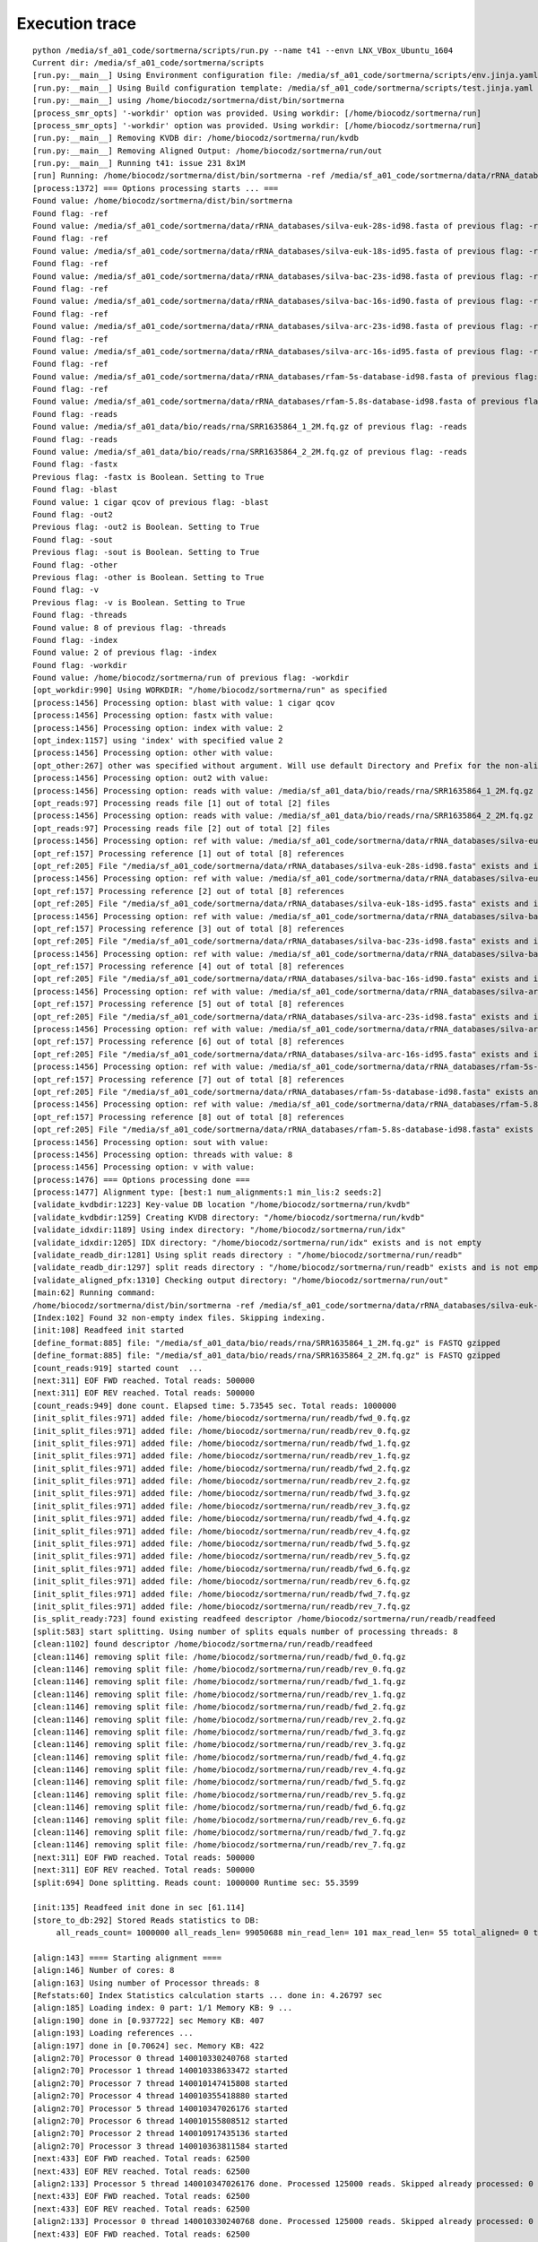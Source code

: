 Execution trace
===============

::

   python /media/sf_a01_code/sortmerna/scripts/run.py --name t41 --envn LNX_VBox_Ubuntu_1604
   Current dir: /media/sf_a01_code/sortmerna/scripts
   [run.py:__main__] Using Environment configuration file: /media/sf_a01_code/sortmerna/scripts/env.jinja.yaml
   [run.py:__main__] Using Build configuration template: /media/sf_a01_code/sortmerna/scripts/test.jinja.yaml
   [run.py:__main__] using /home/biocodz/sortmerna/dist/bin/sortmerna
   [process_smr_opts] '-workdir' option was provided. Using workdir: [/home/biocodz/sortmerna/run]
   [process_smr_opts] '-workdir' option was provided. Using workdir: [/home/biocodz/sortmerna/run]
   [run.py:__main__] Removing KVDB dir: /home/biocodz/sortmerna/run/kvdb
   [run.py:__main__] Removing Aligned Output: /home/biocodz/sortmerna/run/out
   [run.py:__main__] Running t41: issue 231 8x1M
   [run] Running: /home/biocodz/sortmerna/dist/bin/sortmerna -ref /media/sf_a01_code/sortmerna/data/rRNA_databases/silva-euk-28s-id98.fasta -ref /media/sf_a01_code/sortmerna/data/rRNA_databases/silva-euk-18s-id95.fasta -ref /media/sf_a01_code/sortmerna/data/rRNA_databases/silva-bac-23s-id98.fasta -ref /media/sf_a01_code/sortmerna/data/rRNA_databases/silva-bac-16s-id90.fasta -ref /media/sf_a01_code/sortmerna/data/rRNA_databases/silva-arc-23s-id98.fasta -ref /media/sf_a01_code/sortmerna/data/rRNA_databases/silva-arc-16s-id95.fasta -ref /media/sf_a01_code/sortmerna/data/rRNA_databases/rfam-5s-database-id98.fasta -ref /media/sf_a01_code/sortmerna/data/rRNA_databases/rfam-5.8s-database-id98.fasta -reads /media/sf_a01_data/bio/reads/rna/SRR1635864_1_2M.fq.gz -reads /media/sf_a01_data/bio/reads/rna/SRR1635864_2_2M.fq.gz -fastx -blast 1 cigar qcov -out2 -sout -other -v -threads 8 -index 2 -workdir /home/biocodz/sortmerna/run in /media/sf_a01_code/sortmerna
   [process:1372] === Options processing starts ... ===
   Found value: /home/biocodz/sortmerna/dist/bin/sortmerna
   Found flag: -ref
   Found value: /media/sf_a01_code/sortmerna/data/rRNA_databases/silva-euk-28s-id98.fasta of previous flag: -ref
   Found flag: -ref
   Found value: /media/sf_a01_code/sortmerna/data/rRNA_databases/silva-euk-18s-id95.fasta of previous flag: -ref
   Found flag: -ref
   Found value: /media/sf_a01_code/sortmerna/data/rRNA_databases/silva-bac-23s-id98.fasta of previous flag: -ref
   Found flag: -ref
   Found value: /media/sf_a01_code/sortmerna/data/rRNA_databases/silva-bac-16s-id90.fasta of previous flag: -ref
   Found flag: -ref
   Found value: /media/sf_a01_code/sortmerna/data/rRNA_databases/silva-arc-23s-id98.fasta of previous flag: -ref
   Found flag: -ref
   Found value: /media/sf_a01_code/sortmerna/data/rRNA_databases/silva-arc-16s-id95.fasta of previous flag: -ref
   Found flag: -ref
   Found value: /media/sf_a01_code/sortmerna/data/rRNA_databases/rfam-5s-database-id98.fasta of previous flag: -ref
   Found flag: -ref
   Found value: /media/sf_a01_code/sortmerna/data/rRNA_databases/rfam-5.8s-database-id98.fasta of previous flag: -ref
   Found flag: -reads
   Found value: /media/sf_a01_data/bio/reads/rna/SRR1635864_1_2M.fq.gz of previous flag: -reads
   Found flag: -reads
   Found value: /media/sf_a01_data/bio/reads/rna/SRR1635864_2_2M.fq.gz of previous flag: -reads
   Found flag: -fastx
   Previous flag: -fastx is Boolean. Setting to True
   Found flag: -blast
   Found value: 1 cigar qcov of previous flag: -blast
   Found flag: -out2
   Previous flag: -out2 is Boolean. Setting to True
   Found flag: -sout
   Previous flag: -sout is Boolean. Setting to True
   Found flag: -other
   Previous flag: -other is Boolean. Setting to True
   Found flag: -v
   Previous flag: -v is Boolean. Setting to True
   Found flag: -threads
   Found value: 8 of previous flag: -threads
   Found flag: -index
   Found value: 2 of previous flag: -index
   Found flag: -workdir
   Found value: /home/biocodz/sortmerna/run of previous flag: -workdir
   [opt_workdir:990] Using WORKDIR: "/home/biocodz/sortmerna/run" as specified
   [process:1456] Processing option: blast with value: 1 cigar qcov
   [process:1456] Processing option: fastx with value:
   [process:1456] Processing option: index with value: 2
   [opt_index:1157] using 'index' with specified value 2
   [process:1456] Processing option: other with value:
   [opt_other:267] other was specified without argument. Will use default Directory and Prefix for the non-aligned output.
   [process:1456] Processing option: out2 with value:
   [process:1456] Processing option: reads with value: /media/sf_a01_data/bio/reads/rna/SRR1635864_1_2M.fq.gz
   [opt_reads:97] Processing reads file [1] out of total [2] files
   [process:1456] Processing option: reads with value: /media/sf_a01_data/bio/reads/rna/SRR1635864_2_2M.fq.gz
   [opt_reads:97] Processing reads file [2] out of total [2] files
   [process:1456] Processing option: ref with value: /media/sf_a01_code/sortmerna/data/rRNA_databases/silva-euk-28s-id98.fasta
   [opt_ref:157] Processing reference [1] out of total [8] references
   [opt_ref:205] File "/media/sf_a01_code/sortmerna/data/rRNA_databases/silva-euk-28s-id98.fasta" exists and is readable
   [process:1456] Processing option: ref with value: /media/sf_a01_code/sortmerna/data/rRNA_databases/silva-euk-18s-id95.fasta
   [opt_ref:157] Processing reference [2] out of total [8] references
   [opt_ref:205] File "/media/sf_a01_code/sortmerna/data/rRNA_databases/silva-euk-18s-id95.fasta" exists and is readable
   [process:1456] Processing option: ref with value: /media/sf_a01_code/sortmerna/data/rRNA_databases/silva-bac-23s-id98.fasta
   [opt_ref:157] Processing reference [3] out of total [8] references
   [opt_ref:205] File "/media/sf_a01_code/sortmerna/data/rRNA_databases/silva-bac-23s-id98.fasta" exists and is readable
   [process:1456] Processing option: ref with value: /media/sf_a01_code/sortmerna/data/rRNA_databases/silva-bac-16s-id90.fasta
   [opt_ref:157] Processing reference [4] out of total [8] references
   [opt_ref:205] File "/media/sf_a01_code/sortmerna/data/rRNA_databases/silva-bac-16s-id90.fasta" exists and is readable
   [process:1456] Processing option: ref with value: /media/sf_a01_code/sortmerna/data/rRNA_databases/silva-arc-23s-id98.fasta
   [opt_ref:157] Processing reference [5] out of total [8] references
   [opt_ref:205] File "/media/sf_a01_code/sortmerna/data/rRNA_databases/silva-arc-23s-id98.fasta" exists and is readable
   [process:1456] Processing option: ref with value: /media/sf_a01_code/sortmerna/data/rRNA_databases/silva-arc-16s-id95.fasta
   [opt_ref:157] Processing reference [6] out of total [8] references
   [opt_ref:205] File "/media/sf_a01_code/sortmerna/data/rRNA_databases/silva-arc-16s-id95.fasta" exists and is readable
   [process:1456] Processing option: ref with value: /media/sf_a01_code/sortmerna/data/rRNA_databases/rfam-5s-database-id98.fasta
   [opt_ref:157] Processing reference [7] out of total [8] references
   [opt_ref:205] File "/media/sf_a01_code/sortmerna/data/rRNA_databases/rfam-5s-database-id98.fasta" exists and is readable
   [process:1456] Processing option: ref with value: /media/sf_a01_code/sortmerna/data/rRNA_databases/rfam-5.8s-database-id98.fasta
   [opt_ref:157] Processing reference [8] out of total [8] references
   [opt_ref:205] File "/media/sf_a01_code/sortmerna/data/rRNA_databases/rfam-5.8s-database-id98.fasta" exists and is readable
   [process:1456] Processing option: sout with value:
   [process:1456] Processing option: threads with value: 8
   [process:1456] Processing option: v with value:
   [process:1476] === Options processing done ===
   [process:1477] Alignment type: [best:1 num_alignments:1 min_lis:2 seeds:2]
   [validate_kvdbdir:1223] Key-value DB location "/home/biocodz/sortmerna/run/kvdb"
   [validate_kvdbdir:1259] Creating KVDB directory: "/home/biocodz/sortmerna/run/kvdb"
   [validate_idxdir:1189] Using index directory: "/home/biocodz/sortmerna/run/idx"
   [validate_idxdir:1205] IDX directory: "/home/biocodz/sortmerna/run/idx" exists and is not empty
   [validate_readb_dir:1281] Using split reads directory : "/home/biocodz/sortmerna/run/readb"
   [validate_readb_dir:1297] split reads directory : "/home/biocodz/sortmerna/run/readb" exists and is not empty
   [validate_aligned_pfx:1310] Checking output directory: "/home/biocodz/sortmerna/run/out"
   [main:62] Running command:
   /home/biocodz/sortmerna/dist/bin/sortmerna -ref /media/sf_a01_code/sortmerna/data/rRNA_databases/silva-euk-28s-id98.fasta -ref /media/sf_a01_code/sortmerna/data/rRNA_databases/silva-euk-18s-id95.fasta -ref /media/sf_a01_code/sortmerna/data/rRNA_databases/silva-bac-23s-id98.fasta -ref /media/sf_a01_code/sortmerna/data/rRNA_databases/silva-bac-16s-id90.fasta -ref /media/sf_a01_code/sortmerna/data/rRNA_databases/silva-arc-23s-id98.fasta -ref /media/sf_a01_code/sortmerna/data/rRNA_databases/silva-arc-16s-id95.fasta -ref /media/sf_a01_code/sortmerna/data/rRNA_databases/rfam-5s-database-id98.fasta -ref /media/sf_a01_code/sortmerna/data/rRNA_databases/rfam-5.8s-database-id98.fasta -reads /media/sf_a01_data/bio/reads/rna/SRR1635864_1_2M.fq.gz -reads /media/sf_a01_data/bio/reads/rna/SRR1635864_2_2M.fq.gz -fastx -blast 1 cigar qcov -out2 -sout -other -v -threads 8 -index 2 -workdir /home/biocodz/sortmerna/run
   [Index:102] Found 32 non-empty index files. Skipping indexing.
   [init:108] Readfeed init started
   [define_format:885] file: "/media/sf_a01_data/bio/reads/rna/SRR1635864_1_2M.fq.gz" is FASTQ gzipped
   [define_format:885] file: "/media/sf_a01_data/bio/reads/rna/SRR1635864_2_2M.fq.gz" is FASTQ gzipped
   [count_reads:919] started count  ...
   [next:311] EOF FWD reached. Total reads: 500000
   [next:311] EOF REV reached. Total reads: 500000
   [count_reads:949] done count. Elapsed time: 5.73545 sec. Total reads: 1000000
   [init_split_files:971] added file: /home/biocodz/sortmerna/run/readb/fwd_0.fq.gz
   [init_split_files:971] added file: /home/biocodz/sortmerna/run/readb/rev_0.fq.gz
   [init_split_files:971] added file: /home/biocodz/sortmerna/run/readb/fwd_1.fq.gz
   [init_split_files:971] added file: /home/biocodz/sortmerna/run/readb/rev_1.fq.gz
   [init_split_files:971] added file: /home/biocodz/sortmerna/run/readb/fwd_2.fq.gz
   [init_split_files:971] added file: /home/biocodz/sortmerna/run/readb/rev_2.fq.gz
   [init_split_files:971] added file: /home/biocodz/sortmerna/run/readb/fwd_3.fq.gz
   [init_split_files:971] added file: /home/biocodz/sortmerna/run/readb/rev_3.fq.gz
   [init_split_files:971] added file: /home/biocodz/sortmerna/run/readb/fwd_4.fq.gz
   [init_split_files:971] added file: /home/biocodz/sortmerna/run/readb/rev_4.fq.gz
   [init_split_files:971] added file: /home/biocodz/sortmerna/run/readb/fwd_5.fq.gz
   [init_split_files:971] added file: /home/biocodz/sortmerna/run/readb/rev_5.fq.gz
   [init_split_files:971] added file: /home/biocodz/sortmerna/run/readb/fwd_6.fq.gz
   [init_split_files:971] added file: /home/biocodz/sortmerna/run/readb/rev_6.fq.gz
   [init_split_files:971] added file: /home/biocodz/sortmerna/run/readb/fwd_7.fq.gz
   [init_split_files:971] added file: /home/biocodz/sortmerna/run/readb/rev_7.fq.gz
   [is_split_ready:723] found existing readfeed descriptor /home/biocodz/sortmerna/run/readb/readfeed
   [split:583] start splitting. Using number of splits equals number of processing threads: 8
   [clean:1102] found descriptor /home/biocodz/sortmerna/run/readb/readfeed
   [clean:1146] removing split file: /home/biocodz/sortmerna/run/readb/fwd_0.fq.gz
   [clean:1146] removing split file: /home/biocodz/sortmerna/run/readb/rev_0.fq.gz
   [clean:1146] removing split file: /home/biocodz/sortmerna/run/readb/fwd_1.fq.gz
   [clean:1146] removing split file: /home/biocodz/sortmerna/run/readb/rev_1.fq.gz
   [clean:1146] removing split file: /home/biocodz/sortmerna/run/readb/fwd_2.fq.gz
   [clean:1146] removing split file: /home/biocodz/sortmerna/run/readb/rev_2.fq.gz
   [clean:1146] removing split file: /home/biocodz/sortmerna/run/readb/fwd_3.fq.gz
   [clean:1146] removing split file: /home/biocodz/sortmerna/run/readb/rev_3.fq.gz
   [clean:1146] removing split file: /home/biocodz/sortmerna/run/readb/fwd_4.fq.gz
   [clean:1146] removing split file: /home/biocodz/sortmerna/run/readb/rev_4.fq.gz
   [clean:1146] removing split file: /home/biocodz/sortmerna/run/readb/fwd_5.fq.gz
   [clean:1146] removing split file: /home/biocodz/sortmerna/run/readb/rev_5.fq.gz
   [clean:1146] removing split file: /home/biocodz/sortmerna/run/readb/fwd_6.fq.gz
   [clean:1146] removing split file: /home/biocodz/sortmerna/run/readb/rev_6.fq.gz
   [clean:1146] removing split file: /home/biocodz/sortmerna/run/readb/fwd_7.fq.gz
   [clean:1146] removing split file: /home/biocodz/sortmerna/run/readb/rev_7.fq.gz
   [next:311] EOF FWD reached. Total reads: 500000
   [next:311] EOF REV reached. Total reads: 500000
   [split:694] Done splitting. Reads count: 1000000 Runtime sec: 55.3599
   
   [init:135] Readfeed init done in sec [61.114]
   [store_to_db:292] Stored Reads statistics to DB:
        all_reads_count= 1000000 all_reads_len= 99050688 min_read_len= 101 max_read_len= 55 total_aligned= 0 total_aligned_id= 0 total_aligned_cov= 0 total_aligned_id_cov= 0 total_denovo= 0 num_short= 0 reads_matched_per_db= TODO is_stats_calc= 0 is_total_reads_mapped_cov= 0
   
   [align:143] ==== Starting alignment ====
   [align:146] Number of cores: 8
   [align:163] Using number of Processor threads: 8
   [Refstats:60] Index Statistics calculation starts ... done in: 4.26797 sec
   [align:185] Loading index: 0 part: 1/1 Memory KB: 9 ...
   [align:190] done in [0.937722] sec Memory KB: 407
   [align:193] Loading references ...
   [align:197] done in [0.70624] sec. Memory KB: 422
   [align2:70] Processor 0 thread 140010330240768 started
   [align2:70] Processor 1 thread 140010338633472 started
   [align2:70] Processor 7 thread 140010147415808 started
   [align2:70] Processor 4 thread 140010355418880 started
   [align2:70] Processor 5 thread 140010347026176 started
   [align2:70] Processor 6 thread 140010155808512 started
   [align2:70] Processor 2 thread 140010917435136 started
   [align2:70] Processor 3 thread 140010363811584 started
   [next:433] EOF FWD reached. Total reads: 62500
   [next:433] EOF REV reached. Total reads: 62500
   [align2:133] Processor 5 thread 140010347026176 done. Processed 125000 reads. Skipped already processed: 0 reads Aligned reads (passing E-value): 551 Runtime sec: 21.6408
   [next:433] EOF FWD reached. Total reads: 62500
   [next:433] EOF REV reached. Total reads: 62500
   [align2:133] Processor 0 thread 140010330240768 done. Processed 125000 reads. Skipped already processed: 0 reads Aligned reads (passing E-value): 659 Runtime sec: 21.6978
   [next:433] EOF FWD reached. Total reads: 62500
   [next:433] EOF REV reached. Total reads: 62500
   [align2:133] Processor 4 thread 140010355418880 done. Processed 125000 reads. Skipped already processed: 0 reads Aligned reads (passing E-value): 656 Runtime sec: 21.6984
   [next:433] EOF FWD reached. Total reads: 62500
   [next:433] EOF REV reached. Total reads: 62500
   [align2:133] Processor 2 thread 140010917435136 done. Processed 125000 reads. Skipped already processed: 0 reads Aligned reads (passing E-value): 650 Runtime sec: 21.7438
   [next:433] EOF FWD reached. Total reads: 62500
   [next:433] EOF REV reached. Total reads: 62500
   [align2:133] Processor 1 thread 140010338633472 done. Processed 125000 reads. Skipped already processed: 0 reads Aligned reads (passing E-value): 559 Runtime sec: 21.9022
   [next:433] EOF FWD reached. Total reads: 62500
   [next:433] EOF REV reached. Total reads: 62500
   [align2:133] Processor 7 thread 140010147415808 done. Processed 125000 reads. Skipped already processed: 0 reads Aligned reads (passing E-value): 649 Runtime sec: 21.9709
   [next:433] EOF FWD reached. Total reads: 62500
   [next:433] EOF REV reached. Total reads: 62500
   [align2:133] Processor 3 thread 140010363811584 done. Processed 125000 reads. Skipped already processed: 0 reads Aligned reads (passing E-value): 730 Runtime sec: 22.0211
   [next:433] EOF FWD reached. Total reads: 62500
   [next:433] EOF REV reached. Total reads: 62500
   [align2:133] Processor 6 thread 140010155808512 done. Processed 125000 reads. Skipped already processed: 0 reads Aligned reads (passing E-value): 667 Runtime sec: 22.0475
   [align:220] done index: 0 part: 1 in 22.0595 sec Memory KB: 427
   [align:227] Index and References unloaded in 0.197478 sec. Memory KB: 427
   [align:185] Loading index: 1 part: 1/1 Memory KB: 427 ...
   [align:190] done in [0.92918] sec Memory KB: 427
   [align:193] Loading references ...
   [align:197] done in [0.692128] sec. Memory KB: 427
   [align2:70] Processor 0 thread 140010147415808 started
   [align2:70] Processor 1 thread 140010155808512 started
   [align2:70] Processor 2 thread 140010347026176 started
   [align2:70] Processor 3 thread 140010355418880 started
   [align2:70] Processor 4 thread 140010917435136 started
   [align2:70] Processor 5 thread 140010363811584 started
   [align2:70] Processor 6 thread 140010338633472 started
   [align2:70] Processor 7 thread 140010330240768 started
   [next:433] EOF FWD reached. Total reads: 62500
   [next:433] EOF REV reached. Total reads: 62500
   [align2:133] Processor 1 thread 140010155808512 done. Processed 125000 reads. Skipped already processed: 0 reads Aligned reads (passing E-value): 590 Runtime sec: 21.1139
   [next:433] EOF FWD reached. Total reads: 62500
   [next:433] EOF REV reached. Total reads: 62500
   [align2:133] Processor 5 thread 140010363811584 done. Processed 125000 reads. Skipped already processed: 0 reads Aligned reads (passing E-value): 576 Runtime sec: 21.6393
   [next:433] EOF FWD reached. Total reads: 62500
   [next:433] EOF REV reached. Total reads: 62500
   [align2:133] Processor 7 thread 140010330240768 done. Processed 125000 reads. Skipped already processed: 0 reads Aligned reads (passing E-value): 680 Runtime sec: 21.7497
   [next:433] EOF FWD reached. Total reads: 62500
   [next:433] EOF REV reached. Total reads: 62500
   [align2:133] Processor 2 thread 140010347026176 done. Processed 125000 reads. Skipped already processed: 0 reads Aligned reads (passing E-value): 677 Runtime sec: 21.7859
   [next:433] EOF FWD reached. Total reads: 62500
   [next:433] EOF REV reached. Total reads: 62500
   [align2:133] Processor 3 thread 140010355418880 done. Processed 125000 reads. Skipped already processed: 0 reads Aligned reads (passing E-value): 769 Runtime sec: 21.9126
   [next:433] EOF FWD reached. Total reads: 62500
   [next:433] EOF REV reached. Total reads: 62500
   [align2:133] Processor 4 thread 140010917435136 done. Processed 125000 reads. Skipped already processed: 0 reads Aligned reads (passing E-value): 702 Runtime sec: 21.97
   
   [next:433] EOF FWD reached. Total reads: 62500
   [next:433] EOF REV reached. Total reads: 62500
   [align2:133] Processor 0 thread 140010147415808 done. Processed 125000 reads. Skipped already processed: 0 reads Aligned reads (passing E-value): 701 Runtime sec: 22.0073
   [next:433] EOF FWD reached. Total reads: 62500
   [next:433] EOF REV reached. Total reads: 62500
   [align2:133] Processor 6 thread 140010338633472 done. Processed 125000 reads. Skipped already processed: 0 reads Aligned reads (passing E-value): 709 Runtime sec: 23.2707
   [align:220] done index: 1 part: 1 in 23.2729 sec Memory KB: 429
   [align:227] Index and References unloaded in 0.170446 sec. Memory KB: 429
   [align:185] Loading index: 2 part: 1/1 Memory KB: 429 ...
   [align:190] done in [0.797775] sec Memory KB: 429
   [align:193] Loading references ...
   [align:197] done in [0.672418] sec. Memory KB: 429
   [align2:70] Processor 0 thread 140010330240768 started
   [align2:70] Processor 1 thread 140010338633472 started
   [align2:70] Processor 2 thread 140010363811584 started
   [align2:70] Processor 3 thread 140010917435136 started
   [align2:70] Processor 4 thread 140010355418880 started
   [align2:70] Processor 5 thread 140010347026176 started
   [align2:70] Processor 6 thread 140010155808512 started
   [align2:70] Processor 7 thread 140010147415808 started
   [next:433] EOF FWD reached. Total reads: 62500
   [next:433] EOF REV reached. Total reads: 62500
   [align2:133] Processor 5 thread 140010347026176 done. Processed 125000 reads. Skipped already processed: 0 reads Aligned reads (passing E-value): 4344 Runtime sec: 23.7947
   [next:433] EOF FWD reached. Total reads: 62500
   [next:433] EOF REV reached. Total reads: 62500
   [align2:133] Processor 2 thread 140010363811584 done. Processed 125000 reads. Skipped already processed: 0 reads Aligned reads (passing E-value): 4550 Runtime sec: 24.0882
   [next:433] EOF FWD reached. Total reads: 62500
   [next:433] EOF REV reached. Total reads: 62500
   [align2:133] Processor 1 thread 140010338633472 done. Processed 125000 reads. Skipped already processed: 0 reads Aligned reads (passing E-value): 4313 Runtime sec: 24.5213
   [next:433] EOF FWD reached. Total reads: 62500
   [next:433] EOF REV reached. Total reads: 62500
   [align2:133] Processor 0 thread 140010330240768 done. Processed 125000 reads. Skipped already processed: 0 reads Aligned reads (passing E-value): 4526 Runtime sec: 24.5237
   [next:433] EOF FWD reached. Total reads: 62500
   [next:433] EOF REV reached. Total reads: 62500
   [align2:133] Processor 6 thread 140010155808512 done. Processed 125000 reads. Skipped already processed: 0 reads Aligned reads (passing E-value): 4659 Runtime sec: 24.6418
   [next:433] EOF FWD reached. Total reads: 62500
   [next:433] EOF REV reached. Total reads: 62500
   [align2:133] Processor 7 thread 140010147415808 done. Processed 125000 reads. Skipped already processed: 0 reads Aligned reads (passing E-value): 4527 Runtime sec: 24.6815
   [next:433] EOF FWD reached. Total reads: 62500
   [next:433] EOF REV reached. Total reads: 62500
   [align2:133] Processor 4 thread 140010355418880 done. Processed 125000 reads. Skipped already processed: 0 reads Aligned reads (passing E-value): 4716 Runtime sec: 24.9354
   [next:433] EOF FWD reached. Total reads: 62500
   [next:433] EOF REV reached. Total reads: 62500
   [align2:133] Processor 3 thread 140010917435136 done. Processed 125000 reads. Skipped already processed: 0 reads Aligned reads (passing E-value): 4652 Runtime sec: 24.9785
   [align:220] done index: 2 part: 1 in 24.9854 sec Memory KB: 453
   [align:227] Index and References unloaded in 0.165393 sec. Memory KB: 453
   [align:185] Loading index: 3 part: 1/1 Memory KB: 453 ...
   [align:190] done in [1.09961] sec Memory KB: 528
   [align:193] Loading references ...
   [align:197] done in [0.959064] sec. Memory KB: 547
   [align2:70] Processor 0 thread 140010147415808 started
   [align2:70] Processor 1 thread 140010155808512 started
   [align2:70] Processor 2 thread 140010347026176 started
   [align2:70] Processor 3 thread 140010355418880 started
   [align2:70] Processor 4 thread 140010917435136 started
   [align2:70] Processor 5 thread 140010363811584 started
   [align2:70] Processor 6 thread 140010338633472 started
   [align2:70] Processor 7 thread 140010330240768 started
   [next:433] EOF REV reached. Total reads: 62500
   [align2:133] Processor 0 thread 140010147415808 done. Processed 124991 reads. Skipped already processed: 5 reads Aligned reads (passing E-value): 6149 Runtime sec: 26.0607
   [next:433] EOF REV reached. Total reads: 62500
   [next:433] EOF FWD reached. Total reads: 62500
   [align2:133] Processor 3 thread 140010355418880 done. Processed 124997 reads. Skipped already processed: 3 reads Aligned reads (passing E-value): 6341 Runtime sec: 27.4329
   [next:433] EOF FWD reached. Total reads: 62500
   [next:433] EOF REV reached. Total reads: 62500
   [align2:133] Processor 6 thread 140010338633472 done. Processed 124996 reads. Skipped already processed: 4 reads Aligned reads (passing E-value): 6333 Runtime sec: 27.4787
   [next:433] EOF FWD reached. Total reads: 62500
   [next:433] EOF REV reached. Total reads: 62500
   [align2:133] Processor 1 thread 140010155808512 done. Processed 124996 reads. Skipped already processed: 4 reads Aligned reads (passing E-value): 5921 Runtime sec: 27.7387
   [next:433] EOF REV reached. Total reads: 62500
   [align2:133] Processor 4 thread 140010917435136 done. Processed 124993 reads. Skipped already processed: 6 reads Aligned reads (passing E-value): 6326 Runtime sec: 27.956
   [next:433] EOF FWD reached. Total reads: 62500
   [next:433] EOF REV reached. Total reads: 62500
   [align2:133] Processor 7 thread 140010330240768 done. Processed 124996 reads. Skipped already processed: 4 reads Aligned reads (passing E-value): 6202 Runtime sec: 28.2308
   [next:433] EOF FWD reached. Total reads: 62500
   [next:433] EOF REV reached. Total reads: 62500
   [align2:133] Processor 5 thread 140010363811584 done. Processed 125000 reads. Skipped already processed: 0 reads Aligned reads (passing E-value): 5950 Runtime sec: 28.3352
   [next:433] EOF REV reached. Total reads: 62500
   [align2:133] Processor 2 thread 140010347026176 done. Processed 124995 reads. Skipped already processed: 4 reads Aligned reads (passing E-value): 6285 Runtime sec: 28.5799
   [align:220] done index: 3 part: 1 in 28.5808 sec Memory KB: 573
   [align:227] Index and References unloaded in 0.221517 sec. Memory KB: 573
   [align:185] Loading index: 4 part: 1/1 Memory KB: 573 ...
   [align:190] done in [0.252196] sec Memory KB: 573
   [align:193] Loading references ...
   [align:197] done in [0.0478474] sec. Memory KB: 573
   [align2:70] Processor 0 thread 140010330240768 started
   [align2:70] Processor 1 thread 140010338633472 started
   [align2:70] Processor 7 thread 140010221201152 started
   [align2:70] Processor 6 thread 140010229593856 started
   [align2:70] Processor 2 thread 140010363811584 started
   [align2:70] Processor 3 thread 140010917435136 started
   [align2:70] Processor 4 thread 140010355418880 started
   [align2:70] Processor 5 thread 140010347026176 started
   [next:433] EOF FWD reached. Total reads: 62500
   [next:433] EOF REV reached. Total reads: 62500
   [align2:133] Processor 1 thread 140010338633472 done. Processed 124996 reads. Skipped already processed: 4 reads Aligned reads (passing E-value): 5921 Runtime sec: 10.3744
   [next:433] EOF REV reached. Total reads: 62500
   [align2:133] Processor 2 thread 140010363811584 done. Processed 124995 reads. Skipped already processed: 4 reads Aligned reads (passing E-value): 6285 Runtime sec: 10.457
   [next:433] EOF FWD reached. Total reads: 62500
   [next:433] EOF REV reached. Total reads: 62500
   [align2:133] Processor 5 thread 140010347026176 done. Processed 125000 reads. Skipped already processed: 0 reads Aligned reads (passing E-value): 5950 Runtime sec: 10.4737
   [next:433] EOF FWD reached. Total reads: 62500
   [next:433] EOF REV reached. Total reads: 62500
   [align2:133] Processor 6 thread 140010229593856 done. Processed 124996 reads. Skipped already processed: 4 reads Aligned reads (passing E-value): 6333 Runtime sec: 10.5179
   [next:433] EOF REV reached. Total reads: 62500
   [next:433] EOF FWD reached. Total reads: 62500
   [align2:133] Processor 3 thread 140010917435136 done. Processed 124997 reads. Skipped already processed: 3 reads Aligned reads (passing E-value): 6341 Runtime sec: 10.5141
   [next:433] EOF REV reached. Total reads: 62500
   [align2:133] Processor 4 thread 140010355418880 done. Processed 124993 reads. Skipped already processed: 6 reads Aligned reads (passing E-value): 6326 Runtime sec: 10.5275
   [next:433] EOF FWD reached. Total reads: 62500
   [next:433] EOF REV reached. Total reads: 62500
   [align2:133] Processor 7 thread 140010221201152 done. Processed 124996 reads. Skipped already processed: 4 reads Aligned reads (passing E-value): 6202 Runtime sec: 10.5978
   [next:433] EOF REV reached. Total reads: 62500
   [align2:133] Processor 0 thread 140010330240768 done. Processed 124991 reads. Skipped already processed: 5 reads Aligned reads (passing E-value): 6149 Runtime sec: 10.8378
   [align:220] done index: 4 part: 1 in 10.9213 sec Memory KB: 573
   [align:227] Index and References unloaded in 0.109545 sec. Memory KB: 573
   [align:185] Loading index: 5 part: 1/1 Memory KB: 573 ...
   [align:190] done in [0.469406] sec Memory KB: 573
   [align:193] Loading references ...
   [align:197] done in [0.244222] sec. Memory KB: 573
   [align2:70] Processor 0 thread 140010221201152 started
   [align2:70] Processor 1 thread 140010229593856 started
   [align2:70] Processor 7 thread 140010330240768 started
   [align2:70] Processor 2 thread 140010347026176 started
   [align2:70] Processor 3 thread 140010355418880 started
   [align2:70] Processor 4 thread 140010917435136 started
   [align2:70] Processor 5 thread 140010363811584 started
   [align2:70] Processor 6 thread 140010338633472 started
   [next:433] EOF FWD reached. Total reads: 62500
   [next:433] EOF REV reached. Total reads: 62500
   [align2:133] Processor 6 thread 140010338633472 done. Processed 124996 reads. Skipped already processed: 4 reads Aligned reads (passing E-value): 6334 Runtime sec: 11.6236
   [next:433] EOF FWD reached. Total reads: 62500
   [next:433] EOF REV reached. Total reads: 62500
   [align2:133] Processor 7 thread 140010330240768 done. Processed 124996 reads. Skipped already processed: 4 reads Aligned reads (passing E-value): 6202 Runtime sec: 11.9621
   [next:433] EOF REV reached. Total reads: 62500
   [align2:133] Processor 4 thread 140010917435136 done. Processed 124993 reads. Skipped already processed: 6 reads Aligned reads (passing E-value): 6327 Runtime sec: 12.446
   [next:433] EOF FWD reached. Total reads: 62500
   [next:433] EOF REV reached. Total reads: 62500
   [align2:133] Processor 5 thread 140010363811584 done. Processed 125000 reads. Skipped already processed: 0 reads Aligned reads (passing E-value): 5950 Runtime sec: 13.5967
   [next:433] EOF FWD reached. Total reads: 62500
   [next:433] EOF REV reached. Total reads: 62500
   [align2:133] Processor 1 thread 140010229593856 done. Processed 124996 reads. Skipped already processed: 4 reads Aligned reads (passing E-value): 5922 Runtime sec: 13.7651
   [next:433] EOF REV reached. Total reads: 62500
   [align2:133] Processor 2 thread 140010347026176 done. Processed 124995 reads. Skipped already processed: 4 reads Aligned reads (passing E-value): 6285 Runtime sec: 13.8438
   [next:433] EOF REV reached. Total reads: 62500
   [align2:133] Processor 0 thread 140010221201152 done. Processed 124991 reads. Skipped already processed: 5 reads Aligned reads (passing E-value): 6151 Runtime sec: 13.992
   [next:433] EOF REV reached. Total reads: 62500
   [next:433] EOF FWD reached. Total reads: 62500
   [align2:133] Processor 3 thread 140010355418880 done. Processed 124997 reads. Skipped already processed: 3 reads Aligned reads (passing E-value): 6344 Runtime sec: 14.0103
   [align:220] done index: 5 part: 1 in 14.0488 sec Memory KB: 574
   [align:227] Index and References unloaded in 0.0635204 sec. Memory KB: 574
   [align:185] Loading index: 6 part: 1/1 Memory KB: 574 ...
   [align:190] done in [0.545306] sec Memory KB: 574
   [align:193] Loading references ...
   [align:197] done in [0.473546] sec. Memory KB: 567
   [align2:70] Processor 0 thread 140010330240768 started
   [align2:70] Processor 1 thread 140010338633472 started
   [align2:70] Processor 2 thread 140010363811584 started
   [align2:70] Processor 3 thread 140010917435136 started
   [align2:70] Processor 4 thread 140010355418880 started
   [align2:70] Processor 5 thread 140010347026176 started
   [align2:70] Processor 6 thread 140010229593856 started
   [align2:70] Processor 7 thread 140010221201152 started
   [next:433] EOF FWD reached. Total reads: 62500
   [next:433] EOF REV reached. Total reads: 62500
   [align2:133] Processor 7 thread 140010221201152 done. Processed 124996 reads. Skipped already processed: 4 reads Aligned reads (passing E-value): 6250 Runtime sec: 15.0544
   [next:433] EOF FWD reached. Total reads: 62500
   [next:433] EOF REV reached. Total reads: 62500
   [align2:133] Processor 1 thread 140010338633472 done. Processed 124996 reads. Skipped already processed: 4 reads Aligned reads (passing E-value): 5967 Runtime sec: 15.0637
   [next:433] EOF FWD reached. Total reads: 62500
   [next:433] EOF REV reached. Total reads: 62500
   [align2:133] Processor 6 thread 140010229593856 done. Processed 124996 reads. Skipped already processed: 4 reads Aligned reads (passing E-value): 6378 Runtime sec: 15.0709
   [next:433] EOF REV reached. Total reads: 62500
   [align2:133] Processor 4 thread 140010355418880 done. Processed 124993 reads. Skipped already processed: 6 reads Aligned reads (passing E-value): 6369 Runtime sec: 15.088
   [next:433] EOF REV reached. Total reads: 62500
   [align2:133] Processor 0 thread 140010330240768 done. Processed 124991 reads. Skipped already processed: 5 reads Aligned reads (passing E-value): 6189 Runtime sec: 15.1061
   [next:433] EOF REV reached. Total reads: 62500
   [align2:133] Processor 2 thread 140010363811584 done. Processed 124995 reads. Skipped already processed: 4 reads Aligned reads (passing E-value): 6344 Runtime sec: 15.1101
   [next:433] EOF REV reached. Total reads: 62500
   [next:433] EOF FWD reached. Total reads: 62500
   [align2:133] Processor 3 thread 140010917435136 done. Processed 124997 reads. Skipped already processed: 3 reads Aligned reads (passing E-value): 6382 Runtime sec: 15.1477
   [next:433] EOF FWD reached. Total reads: 62500
   [next:433] EOF REV reached. Total reads: 62500
   [align2:133] Processor 5 thread 140010347026176 done. Processed 125000 reads. Skipped already processed: 0 reads Aligned reads (passing E-value): 6000 Runtime sec: 15.4381
   [align:220] done index: 6 part: 1 in 15.4438 sec Memory KB: 567
   [align:227] Index and References unloaded in 0.0704959 sec. Memory KB: 555
   [align:185] Loading index: 7 part: 1/1 Memory KB: 555 ...
   [align:190] done in [0.228702] sec Memory KB: 555
   [align:193] Loading references ...
   [align:197] done in [0.147236] sec. Memory KB: 555
   [align2:70] Processor 0 thread 140010221201152 started
   [align2:70] Processor 1 thread 140010229593856 started
   [align2:70] Processor 7 thread 140010330240768 started
   [align2:70] Processor 2 thread 140010347026176 started
   [align2:70] Processor 3 thread 140010355418880 started
   [align2:70] Processor 6 thread 140010338633472 started
   [align2:70] Processor 4 thread 140010917435136 started
   [align2:70] Processor 5 thread 140010363811584 started
   [next:433] EOF REV reached. Total reads: 62500
   [next:433] EOF FWD reached. Total reads: 62500
   [align2:133] Processor 3 thread 140010355418880 done. Processed 124997 reads. Skipped already processed: 3 reads Aligned reads (passing E-value): 6382 Runtime sec: 9.78541
   [next:433] EOF FWD reached. Total reads: 62500
   [next:433] EOF REV reached. Total reads: 62500
   [align2:133] Processor 1 thread 140010229593856 done. Processed 124996 reads. Skipped already processed: 4 reads Aligned reads (passing E-value): 5967 Runtime sec: 9.83089
   [next:433] EOF FWD reached. Total reads: 62500
   [next:433] EOF REV reached. Total reads: 62500
   [align2:133] Processor 6 thread 140010338633472 done. Processed 124996 reads. Skipped already processed: 4 reads Aligned reads (passing E-value): 6378 Runtime sec: 9.8955
   [next:433] EOF FWD reached. Total reads: 62500
   [next:433] EOF REV reached. Total reads: 62500
   [align2:133] Processor 7 thread 140010330240768 done. Processed 124996 reads. Skipped already processed: 4 reads Aligned reads (passing E-value): 6250 Runtime sec: 9.92369
   [next:433] EOF REV reached. Total reads: 62500
   [align2:133] Processor 4 thread 140010917435136 done. Processed 124993 reads. Skipped already processed: 6 reads Aligned reads (passing E-value): 6369 Runtime sec: 9.94304
   [next:433] EOF FWD reached. Total reads: 62500
   [next:433] EOF REV reached. Total reads: 62500
   [align2:133] Processor 5 thread 140010363811584 done. Processed 125000 reads. Skipped already processed: 0 reads Aligned reads (passing E-value): 6000 Runtime sec: 10.0105
   [next:433] EOF REV reached. Total reads: 62500
   [align2:133] Processor 2 thread 140010347026176 done. Processed 124995 reads. Skipped already processed: 4 reads Aligned reads (passing E-value): 6344 Runtime sec: 10.1247
   [next:433] EOF REV reached. Total reads: 62500
   [align2:133] Processor 0 thread 140010221201152 done. Processed 124991 reads. Skipped already processed: 5 reads Aligned reads (passing E-value): 6189 Runtime sec: 10.675
   [align:220] done index: 7 part: 1 in 10.6762 sec Memory KB: 556
   [align:227] Index and References unloaded in 0.0470631 sec. Memory KB: 556
   [align:237] ==== Done alignment in 160.304 sec ====
   
   [store_to_db:292] Stored Reads statistics to DB:
        all_reads_count= 1000000 all_reads_len= 99050688 min_read_len= 101 max_read_len= 55 total_aligned= 49909 total_aligned_id= 0 total_aligned_cov= 0 total_aligned_id_cov= 0 total_denovo= 0 num_short= 0 reads_matched_per_db= TODO is_stats_calc= 0 is_total_reads_mapped_cov= 0
   
   [writeSummary:179] ==== Starting summary of alignment statistics ====
   [Refstats:60] Index Statistics calculation starts ... done in: 4.45322 sec
   [write:62] Using summary file: /home/biocodz/sortmerna/run/out/aligned.log
   [writeSummary:185] ==== Done summary in sec [4.45347] ====
   
   [writeReports:160] === Report generation starts ===
   [writeReports:175] Restored Readstats from DB: 1
   [Refstats:60] Index Statistics calculation starts ... done in: 4.43634 sec
   [validate_out_type:139] Output type:
   1-file  2-files  paired  paired_in  paired_out  out2  sout  other  otype
              +        +                              +     +     +     66
   [set_num_out:162] num_out: 4
   [init:60] num_out: 4
   [validate_out_type:139] Output type:
   1-file  2-files  paired  paired_in  paired_out  out2  sout  other  otype
              +        +                              +     +     +     66
   [set_num_out:162] num_out: 4
   [init:60] num_out: 4
   [writeReports:190] loading reference 0 part 1/1 ... done in 0.791885 sec
   [report:93] Report Processor: 0 thread: 140010330240768 started. Memory KB: 556
   [report:93] Report Processor: 1 thread: 140010338633472 started. Memory KB: 556
   [report:93] Report Processor: 2 thread: 140010363811584 started. Memory KB: 556
   [report:93] Report Processor: 3 thread: 140010917435136 started. Memory KB: 556
   [report:93] Report Processor: 4 thread: 140010355418880 started. Memory KB: 556
   [report:93] Report Processor: 5 thread: 140010347026176 started. Memory KB: 556
   [report:93] Report Processor: 6 thread: 140010229593856 started. Memory KB: 556
   [report:93] Report Processor: 7 thread: 140010221201152 started. Memory KB: 556
   [next:433] EOF FWD reached. Total reads: 62500
   [next:433] EOF REV reached. Total reads: 62500
   [report:152] Report processor: 1 thread: 140010338633472 done. Processed reads: 125000 Invalid reads: 0 Memory KB: 556
   [next:433] EOF FWD reached. Total reads: 62500
   [next:433] EOF REV reached. Total reads: 62500
   [report:152] Report processor: 4 thread: 140010355418880 done. Processed reads: 125000 Invalid reads: 0 Memory KB: 556
   [next:433] EOF FWD reached. Total reads: 62500
   [next:433] EOF REV reached. Total reads: 62500
   [report:152] Report processor: 5 thread: 140010347026176 done. Processed reads: 125000 Invalid reads: 0 Memory KB: 556
   [next:433] EOF FWD reached. Total reads: 62500
   [next:433] EOF REV reached. Total reads: 62500
   [report:152] Report processor: 2 thread: 140010363811584 done. Processed reads: 125000 Invalid reads: 0 Memory KB: 556
   [next:433] EOF FWD reached. Total reads: 62500
   [next:433] EOF REV reached. Total reads: 62500
   [report:152] Report processor: 0 thread: 140010330240768 done. Processed reads: 125000 Invalid reads: 0 Memory KB: 556
   [next:433] EOF FWD reached. Total reads: 62500
   [next:433] EOF REV reached. Total reads: 62500
   [report:152] Report processor: 6 thread: 140010229593856 done. Processed reads: 125000 Invalid reads: 0 Memory KB: 556
   [next:433] EOF FWD reached. Total reads: 62500
   [next:433] EOF REV reached. Total reads: 62500
   [report:152] Report processor: 7 thread: 140010221201152 done. Processed reads: 125000 Invalid reads: 0 Memory KB: 556
   [next:433] EOF FWD reached. Total reads: 62500
   [next:433] EOF REV reached. Total reads: 62500
   [report:152] Report processor: 3 thread: 140010917435136 done. Processed reads: 125000 Invalid reads: 0 Memory KB: 556
   [writeReports:211] done reference 0 part: 1 in 24.8879 sec
   [writeReports:217] references unloaded in 0.00277428 sec Memory KB: 556
   [writeReports:190] loading reference 1 part 1/1 ... done in 0.827815 sec
   [report:93] Report Processor: 0 thread: 140010221201152 started. Memory KB: 556
   [report:93] Report Processor: 1 thread: 140010229593856 started. Memory KB: 556
   [report:93] Report Processor: 2 thread: 140010347026176 started. Memory KB: 556
   [report:93] Report Processor: 3 thread: 140010355418880 started. Memory KB: 556
   [report:93] Report Processor: 4 thread: 140010917435136 started. Memory KB: 556
   [report:93] Report Processor: 5 thread: 140010363811584 started. Memory KB: 556
   [report:93] Report Processor: 6 thread: 140010338633472 started. Memory KB: 556
   [report:93] Report Processor: 7 thread: 140010330240768 started. Memory KB: 556
   [next:433] EOF FWD reached. Total reads: 62500
   [next:433] EOF REV reached. Total reads: 62500
   [report:152] Report processor: 1 thread: 140010229593856 done. Processed reads: 125000 Invalid reads: 0 Memory KB: 556
   [next:433] EOF FWD reached. Total reads: 62500
   [next:433] EOF REV reached. Total reads: 62500
   [report:152] Report processor: 2 thread: 140010347026176 done. Processed reads: 125000 Invalid reads: 0 Memory KB: 556
   [next:433] EOF FWD reached. Total reads: 62500
   [next:433] EOF REV reached. Total reads: 62500
   [report:152] Report processor: 0 thread: 140010221201152 done. Processed reads: 125000 Invalid reads: 0 Memory KB: 556
   [next:433] EOF FWD reached. Total reads: 62500
   [next:433] EOF REV reached. Total reads: 62500
   [report:152] Report processor: 6 thread: 140010338633472 done. Processed reads: 125000 Invalid reads: 0 Memory KB: 556
   [next:433] EOF FWD reached. Total reads: 62500
   [next:433] EOF REV reached. Total reads: 62500
   [report:152] Report processor: 5 thread: 140010363811584 done. Processed reads: 125000 Invalid reads: 0 Memory KB: 556
   [next:433] EOF FWD reached. Total reads: 62500
   [next:433] EOF REV reached. Total reads: 62500
   [report:152] Report processor: 7 thread: 140010330240768 done. Processed reads: 125000 Invalid reads: 0 Memory KB: 556
   [next:433] EOF FWD reached. Total reads: 62500
   [next:433] EOF REV reached. Total reads: 62500
   [report:152] Report processor: 3 thread: 140010355418880 done. Processed reads: 125000 Invalid reads: 0 Memory KB: 556
   [next:433] EOF FWD reached. Total reads: 62500
   [next:433] EOF REV reached. Total reads: 62500
   [report:152] Report processor: 4 thread: 140010917435136 done. Processed reads: 125000 Invalid reads: 0 Memory KB: 556
   [writeReports:211] done reference 1 part: 1 in 4.43556 sec
   [writeReports:217] references unloaded in 0.00518327 sec Memory KB: 556
   [writeReports:190] loading reference 2 part 1/1 ... done in 0.719366 sec
   [report:93] Report Processor: 0 thread: 140010330240768 started. Memory KB: 556
   [report:93] Report Processor: 1 thread: 140010338633472 started. Memory KB: 556
   [report:93] Report Processor: 7 thread: 140010221201152 started. Memory KB: 556
   [report:93] Report Processor: 6 thread: 140010229593856 started. Memory KB: 556
   [report:93] Report Processor: 5 thread: 140010347026176 started. Memory KB: 556
   [report:93] Report Processor: 2 thread: 140010363811584 started. Memory KB: 556
   [report:93] Report Processor: 4 thread: 140010355418880 started. Memory KB: 556
   [report:93] Report Processor: 3 thread: 140010917435136 started. Memory KB: 556
   [next:433] EOF FWD reached. Total reads: 62500
   [next:433] EOF REV reached. Total reads: 62500
   [report:152] Report processor: 1 thread: 140010338633472 done. Processed reads: 125000 Invalid reads: 0 Memory KB: 556
   [next:433] EOF FWD reached. Total reads: 62500
   [next:433] EOF REV reached. Total reads: 62500
   [report:152] Report processor: 4 thread: 140010355418880 done. Processed reads: 125000 Invalid reads: 0 Memory KB: 556
   [next:433] EOF FWD reached. Total reads: 62500
   [next:433] EOF REV reached. Total reads: 62500
   [report:152] Report processor: 5 thread: 140010347026176 done. Processed reads: 125000 Invalid reads: 0 Memory KB: 556
   [next:433] EOF FWD reached. Total reads: 62500
   [next:433] EOF REV reached. Total reads: 62500
   [report:152] Report processor: 2 thread: 140010363811584 done. Processed reads: 125000 Invalid reads: 0 Memory KB: 556
   [next:433] EOF FWD reached. Total reads: 62500
   [next:433] EOF REV reached. Total reads: 62500
   [report:152] Report processor: 3 thread: 140010917435136 done. Processed reads: 125000 Invalid reads: 0 Memory KB: 556
   [next:433] EOF FWD reached. Total reads: 62500
   [next:433] EOF REV reached. Total reads: 62500
   [report:152] Report processor: 6 thread: 140010229593856 done. Processed reads: 125000 Invalid reads: 0 Memory KB: 556
   [next:433] EOF FWD reached. Total reads: 62500
   [next:433] EOF REV reached. Total reads: 62500
   [report:152] Report processor: 7 thread: 140010221201152 done. Processed reads: 125000 Invalid reads: 0 Memory KB: 556
   [next:433] EOF FWD reached. Total reads: 62500
   [next:433] EOF REV reached. Total reads: 62500
   [report:152] Report processor: 0 thread: 140010330240768 done. Processed reads: 125000 Invalid reads: 0 Memory KB: 556
   [writeReports:211] done reference 2 part: 1 in 4.91457 sec
   [writeReports:217] references unloaded in 0.00132068 sec Memory KB: 556
   [writeReports:190] loading reference 3 part 1/1 ... done in 1.05361 sec
   [report:93] Report Processor: 0 thread: 140010221201152 started. Memory KB: 556
   [report:93] Report Processor: 1 thread: 140010229593856 started. Memory KB: 556
   [report:93] Report Processor: 2 thread: 140010347026176 started. Memory KB: 556
   [report:93] Report Processor: 3 thread: 140010355418880 started. Memory KB: 556
   [report:93] Report Processor: 4 thread: 140010917435136 started. Memory KB: 556
   [report:93] Report Processor: 5 thread: 140010363811584 started. Memory KB: 556
   [report:93] Report Processor: 6 thread: 140010338633472 started. Memory KB: 556
   [report:93] Report Processor: 7 thread: 140010330240768 started. Memory KB: 556
   [next:433] EOF FWD reached. Total reads: 62500
   [next:433] EOF REV reached. Total reads: 62500
   [report:152] Report processor: 1 thread: 140010229593856 done. Processed reads: 125000 Invalid reads: 0 Memory KB: 556
   [next:433] EOF FWD reached. Total reads: 62500
   [next:433] EOF REV reached. Total reads: 62500
   [report:152] Report processor: 2 thread: 140010347026176 done. Processed reads: 125000 Invalid reads: 0 Memory KB: 556
   [next:433] EOF FWD reached. Total reads: 62500
   [next:433] EOF REV reached. Total reads: 62500
   [report:152] Report processor: 5 thread: 140010363811584 done. Processed reads: 125000 Invalid reads: 0 Memory KB: 556
   [next:433] EOF FWD reached. Total reads: 62500
   [next:433] EOF REV reached. Total reads: 62500
   [report:152] Report processor: 4 thread: 140010917435136 done. Processed reads: 125000 Invalid reads: 0 Memory KB: 556
   [next:433] EOF FWD reached. Total reads: 62500
   [next:433] EOF REV reached. Total reads: 62500
   [report:152] Report processor: 3 thread: 140010355418880 done. Processed reads: 125000 Invalid reads: 0 Memory KB: 556
   [next:433] EOF FWD reached. Total reads: 62500
   [next:433] EOF REV reached. Total reads: 62500
   [report:152] Report processor: 0 thread: 140010221201152 done. Processed reads: 125000 Invalid reads: 0 Memory KB: 556
   [next:433] EOF FWD reached. Total reads: 62500
   [next:433] EOF REV reached. Total reads: 62500
   [report:152] Report processor: 6 thread: 140010338633472 done. Processed reads: 125000 Invalid reads: 0 Memory KB: 556
   [next:433] EOF FWD reached. Total reads: 62500
   [next:433] EOF REV reached. Total reads: 62500
   [report:152] Report processor: 7 thread: 140010330240768 done. Processed reads: 125000 Invalid reads: 0 Memory KB: 556
   [writeReports:211] done reference 3 part: 1 in 4.36404 sec
   [writeReports:217] references unloaded in 0.00403434 sec Memory KB: 556
   [writeReports:190] loading reference 4 part 1/1 ... done in 0.0597788 sec
   [report:93] Report Processor: 0 thread: 140010330240768 started. Memory KB: 556
   [report:93] Report Processor: 1 thread: 140010338633472 started. Memory KB: 556
   [report:93] Report Processor: 2 thread: 140010363811584 started. Memory KB: 556
   [report:93] Report Processor: 6 thread: 140010229593856 started. Memory KB: 556
   [report:93] Report Processor: 7 thread: 140010221201152 started. Memory KB: 556
   [report:93] Report Processor: 3 thread: 140010917435136 started. Memory KB: 556
   [report:93] Report Processor: 5 thread: 140010347026176 started. Memory KB: 556
   [report:93] Report Processor: 4 thread: 140010355418880 started. Memory KB: 556
   [next:433] EOF FWD reached. Total reads: 62500
   [next:433] EOF REV reached. Total reads: 62500
   [report:152] Report processor: 0 thread: 140010330240768 done. Processed reads: 125000 Invalid reads: 0 Memory KB: 556
   [next:433] EOF FWD reached. Total reads: 62500
   [next:433] EOF REV reached. Total reads: 62500
   [report:152] Report processor: 7 thread: 140010221201152 done. Processed reads: 125000 Invalid reads: 0 Memory KB: 556
   [next:433] EOF FWD reached. Total reads: 62500
   [next:433] EOF REV reached. Total reads: 62500
   [report:152] Report processor: 6 thread: 140010229593856 done. Processed reads: 125000 Invalid reads: 0 Memory KB: 556
   [next:433] EOF FWD reached. Total reads: 62500
   [next:433] EOF REV reached. Total reads: 62500
   [report:152] Report processor: 1 thread: 140010338633472 done. Processed reads: 125000 Invalid reads: 0 Memory KB: 556
   [next:433] EOF FWD reached. Total reads: 62500
   [next:433] EOF REV reached. Total reads: 62500
   [report:152] Report processor: 2 thread: 140010363811584 done. Processed reads: 125000 Invalid reads: 0 Memory KB: 556
   [next:433] EOF FWD reached. Total reads: 62500
   [next:433] EOF REV reached. Total reads: 62500
   [report:152] Report processor: 3 thread: 140010917435136 done. Processed reads: 125000 Invalid reads: 0 Memory KB: 556
   [next:433] EOF FWD reached. Total reads: 62500
   [next:433] EOF REV reached. Total reads: 62500
   [report:152] Report processor: 4 thread: 140010355418880 done. Processed reads: 125000 Invalid reads: 0 Memory KB: 556
   [next:433] EOF FWD reached. Total reads: 62500
   [next:433] EOF REV reached. Total reads: 62500
   [report:152] Report processor: 5 thread: 140010347026176 done. Processed reads: 125000 Invalid reads: 0 Memory KB: 556
   [writeReports:211] done reference 4 part: 1 in 4.04392 sec
   [writeReports:217] references unloaded in 4.0988e-05 sec Memory KB: 556
   [writeReports:190] loading reference 5 part 1/1 ... done in 0.229265 sec
   [report:93] Report Processor: 0 thread: 140010221201152 started. Memory KB: 556
   [report:93] Report Processor: 6 thread: 140010338633472 started. Memory KB: 556
   [report:93] Report Processor: 3 thread: 140010355418880 started. Memory KB: 556
   [report:93] Report Processor: 5 thread: 140010363811584 started. Memory KB: 556
   [report:93] Report Processor: 7 thread: 140010330240768 started. Memory KB: 556
   [report:93] Report Processor: 4 thread: 140010917435136 started. Memory KB: 556
   [report:93] Report Processor: 1 thread: 140010229593856 started. Memory KB: 556
   [report:93] Report Processor: 2 thread: 140010347026176 started. Memory KB: 556
   [next:433] EOF FWD reached. Total reads: 62500
   [next:433] EOF REV reached. Total reads: 62500
   [report:152] Report processor: 5 thread: 140010363811584 done. Processed reads: 125000 Invalid reads: 0 Memory KB: 556
   [next:433] EOF FWD reached. Total reads: 62500
   [next:433] EOF REV reached. Total reads: 62500
   [report:152] Report processor: 3 thread: 140010355418880 done. Processed reads: 125000 Invalid reads: 0 Memory KB: 556
   [next:433] EOF FWD reached. Total reads: 62500
   [next:433] EOF REV reached. Total reads: 62500
   [report:152] Report processor: 4 thread: 140010917435136 done. Processed reads: 125000 Invalid reads: 0 Memory KB: 556
   [next:433] EOF FWD reached. Total reads: 62500
   [next:433] EOF REV reached. Total reads: 62500
   [report:152] Report processor: 6 thread: 140010338633472 done. Processed reads: 125000 Invalid reads: 0 Memory KB: 556
   [next:433] EOF FWD reached. Total reads: 62500
   [next:433] EOF REV reached. Total reads: 62500
   [report:152] Report processor: 0 thread: 140010221201152 done. Processed reads: 125000 Invalid reads: 0 Memory KB: 556
   [next:433] EOF FWD reached. Total reads: 62500
   [next:433] EOF REV reached. Total reads: 62500
   [report:152] Report processor: 7 thread: 140010330240768 done. Processed reads: 125000 Invalid reads: 0 Memory KB: 556
   [next:433] EOF FWD reached. Total reads: 62500
   [next:433] EOF REV reached. Total reads: 62500
   [report:152] Report processor: 2 thread: 140010347026176 done. Processed reads: 125000 Invalid reads: 0 Memory KB: 556
   [next:433] EOF FWD reached. Total reads: 62500
   [next:433] EOF REV reached. Total reads: 62500
   [report:152] Report processor: 1 thread: 140010229593856 done. Processed reads: 125000 Invalid reads: 0 Memory KB: 556
   [writeReports:211] done reference 5 part: 1 in 3.89069 sec
   [writeReports:217] references unloaded in 0.00141204 sec Memory KB: 556
   [writeReports:190] loading reference 6 part 1/1 ... done in 0.494027 sec
   [report:93] Report Processor: 0 thread: 140010330240768 started. Memory KB: 556
   [report:93] Report Processor: 4 thread: 140010355418880 started. Memory KB: 556
   [report:93] Report Processor: 1 thread: 140010338633472 started. Memory KB: 556
   [report:93] Report Processor: 5 thread: 140010347026176 started. Memory KB: 556
   [report:93] Report Processor: 6 thread: 140010229593856 started. Memory KB: 556
   [report:93] Report Processor: 2 thread: 140010363811584 started. Memory KB: 556
   [report:93] Report Processor: 7 thread: 140010221201152 started. Memory KB: 556
   [report:93] Report Processor: 3 thread: 140010917435136 started. Memory KB: 556
   [next:433] EOF FWD reached. Total reads: 62500
   [next:433] EOF REV reached. Total reads: 62500
   [report:152] Report processor: 0 thread: 140010330240768 done. Processed reads: 125000 Invalid reads: 0 Memory KB: 556
   [next:433] EOF FWD reached. Total reads: 62500
   [next:433] EOF REV reached. Total reads: 62500
   [report:152] Report processor: 1 thread: 140010338633472 done. Processed reads: 125000 Invalid reads: 0 Memory KB: 556
   [next:433] EOF FWD reached. Total reads: 62500
   [next:433] EOF REV reached. Total reads: 62500
   [report:152] Report processor: 3 thread: 140010917435136 done. Processed reads: 125000 Invalid reads: 0 Memory KB: 556
   [next:433] EOF FWD reached. Total reads: 62500
   [next:433] EOF REV reached. Total reads: 62500
   [report:152] Report processor: 7 thread: 140010221201152 done. Processed reads: 125000 Invalid reads: 0 Memory KB: 556
   [next:433] EOF FWD reached. Total reads: 62500
   [next:433] EOF REV reached. Total reads: 62500
   [report:152] Report processor: 5 thread: 140010347026176 done. Processed reads: 125000 Invalid reads: 0 Memory KB: 556
   [next:433] EOF FWD reached. Total reads: 62500
   [next:433] EOF REV reached. Total reads: 62500
   [report:152] Report processor: 6 thread: 140010229593856 done. Processed reads: 125000 Invalid reads: 0 Memory KB: 556
   [next:433] EOF FWD reached. Total reads: 62500
   [next:433] EOF REV reached. Total reads: 62500
   [report:152] Report processor: 2 thread: 140010363811584 done. Processed reads: 125000 Invalid reads: 0 Memory KB: 556
   [next:433] EOF FWD reached. Total reads: 62500
   [next:433] EOF REV reached. Total reads: 62500
   [report:152] Report processor: 4 thread: 140010355418880 done. Processed reads: 125000 Invalid reads: 0 Memory KB: 556
   [writeReports:211] done reference 6 part: 1 in 4.31935 sec
   [writeReports:217] references unloaded in 0.00583015 sec Memory KB: 556
   [writeReports:190] loading reference 7 part 1/1 ... done in 0.151042 sec
   [report:93] Report Processor: 0 thread: 140010221201152 started. Memory KB: 556
   [report:93] Report Processor: 1 thread: 140010229593856 started. Memory KB: 556
   [report:93] Report Processor: 2 thread: 140010347026176 started. Memory KB: 556
   [report:93] Report Processor: 3 thread: 140010355418880 started. Memory KB: 556
   [report:93] Report Processor: 7 thread: 140010330240768 started. Memory KB: 556
   [report:93] Report Processor: 4 thread: 140010917435136 started. Memory KB: 556
   [report:93] Report Processor: 6 thread: 140010338633472 started. Memory KB: 556
   [report:93] Report Processor: 5 thread: 140010363811584 started. Memory KB: 556
   [next:433] EOF FWD reached. Total reads: 62500
   [next:433] EOF REV reached. Total reads: 62500
   [report:152] Report processor: 4 thread: 140010917435136 done. Processed reads: 125000 Invalid reads: 0 Memory KB: 556
   [next:433] EOF FWD reached. Total reads: 62500
   [next:433] EOF REV reached. Total reads: 62500
   [report:152] Report processor: 7 thread: 140010330240768 done. Processed reads: 125000 Invalid reads: 0 Memory KB: 556
   [next:433] EOF FWD reached. Total reads: 62500
   [next:433] EOF REV reached. Total reads: 62500
   [report:152] Report processor: 6 thread: 140010338633472 done. Processed reads: 125000 Invalid reads: 0 Memory KB: 556
   [next:433] EOF FWD reached. Total reads: 62500
   [next:433] EOF REV reached. Total reads: 62500
   [report:152] Report processor: 0 thread: 140010221201152 done. Processed reads: 125000 Invalid reads: 0 Memory KB: 556
   [next:433] EOF FWD reached. Total reads: 62500
   [next:433] EOF REV reached. Total reads: 62500
   [report:152] Report processor: 2 thread: 140010347026176 done. Processed reads: 125000 Invalid reads: 0 Memory KB: 556
   [next:433] EOF FWD reached. Total reads: 62500
   [next:433] EOF REV reached. Total reads: 62500
   [report:152] Report processor: 5 thread: 140010363811584 done. Processed reads: 125000 Invalid reads: 0 Memory KB: 556
   [next:433] EOF FWD reached. Total reads: 62500
   [next:433] EOF REV reached. Total reads: 62500
   [report:152] Report processor: 3 thread: 140010355418880 done. Processed reads: 125000 Invalid reads: 0 Memory KB: 556
   [next:433] EOF FWD reached. Total reads: 62500
   [next:433] EOF REV reached. Total reads: 62500
   [report:152] Report processor: 1 thread: 140010229593856 done. Processed reads: 125000 Invalid reads: 0 Memory KB: 556
   [writeReports:211] done reference 7 part: 1 in 4.29868 sec
   [writeReports:217] references unloaded in 0.0028677 sec Memory KB: 556
   [openfr:114] Opened output file /home/biocodz/sortmerna/run/out/aligned_paired_fwd_1.fq.gz for reading.
   [merge:155] merged /home/biocodz/sortmerna/run/out/aligned_paired_fwd_1.fq.gz -> /home/biocodz/sortmerna/run/out/aligned_paired_fwd_0.fq.gz
   [merge:158] deleted /home/biocodz/sortmerna/run/out/aligned_paired_fwd_1.fq.gz
   [openfr:114] Opened output file /home/biocodz/sortmerna/run/out/aligned_paired_fwd_2.fq.gz for reading.
   [merge:155] merged /home/biocodz/sortmerna/run/out/aligned_paired_fwd_2.fq.gz -> /home/biocodz/sortmerna/run/out/aligned_paired_fwd_0.fq.gz
   [merge:158] deleted /home/biocodz/sortmerna/run/out/aligned_paired_fwd_2.fq.gz
   [openfr:114] Opened output file /home/biocodz/sortmerna/run/out/aligned_paired_fwd_3.fq.gz for reading.
   [merge:155] merged /home/biocodz/sortmerna/run/out/aligned_paired_fwd_3.fq.gz -> /home/biocodz/sortmerna/run/out/aligned_paired_fwd_0.fq.gz
   [merge:158] deleted /home/biocodz/sortmerna/run/out/aligned_paired_fwd_3.fq.gz
   [openfr:114] Opened output file /home/biocodz/sortmerna/run/out/aligned_paired_fwd_4.fq.gz for reading.
   [merge:155] merged /home/biocodz/sortmerna/run/out/aligned_paired_fwd_4.fq.gz -> /home/biocodz/sortmerna/run/out/aligned_paired_fwd_0.fq.gz
   [merge:158] deleted /home/biocodz/sortmerna/run/out/aligned_paired_fwd_4.fq.gz
   [openfr:114] Opened output file /home/biocodz/sortmerna/run/out/aligned_paired_fwd_5.fq.gz for reading.
   [merge:155] merged /home/biocodz/sortmerna/run/out/aligned_paired_fwd_5.fq.gz -> /home/biocodz/sortmerna/run/out/aligned_paired_fwd_0.fq.gz
   [merge:158] deleted /home/biocodz/sortmerna/run/out/aligned_paired_fwd_5.fq.gz
   [openfr:114] Opened output file /home/biocodz/sortmerna/run/out/aligned_paired_fwd_6.fq.gz for reading.
   [merge:155] merged /home/biocodz/sortmerna/run/out/aligned_paired_fwd_6.fq.gz -> /home/biocodz/sortmerna/run/out/aligned_paired_fwd_0.fq.gz
   [merge:158] deleted /home/biocodz/sortmerna/run/out/aligned_paired_fwd_6.fq.gz
   [openfr:114] Opened output file /home/biocodz/sortmerna/run/out/aligned_paired_fwd_7.fq.gz for reading.
   [merge:155] merged /home/biocodz/sortmerna/run/out/aligned_paired_fwd_7.fq.gz -> /home/biocodz/sortmerna/run/out/aligned_paired_fwd_0.fq.gz
   [merge:158] deleted /home/biocodz/sortmerna/run/out/aligned_paired_fwd_7.fq.gz
   [strip_path_sfx:154] moving /home/biocodz/sortmerna/run/out/aligned_paired_fwd_0.fq.gz -> "/home/biocodz/sortmerna/run/out/aligned_paired_fwd.fq.gz"
   [openfr:114] Opened output file /home/biocodz/sortmerna/run/out/aligned_paired_rev_1.fq.gz for reading.
   [merge:155] merged /home/biocodz/sortmerna/run/out/aligned_paired_rev_1.fq.gz -> /home/biocodz/sortmerna/run/out/aligned_paired_rev_0.fq.gz
   [merge:158] deleted /home/biocodz/sortmerna/run/out/aligned_paired_rev_1.fq.gz
   [openfr:114] Opened output file /home/biocodz/sortmerna/run/out/aligned_paired_rev_2.fq.gz for reading.
   [merge:155] merged /home/biocodz/sortmerna/run/out/aligned_paired_rev_2.fq.gz -> /home/biocodz/sortmerna/run/out/aligned_paired_rev_0.fq.gz
   [merge:158] deleted /home/biocodz/sortmerna/run/out/aligned_paired_rev_2.fq.gz
   [openfr:114] Opened output file /home/biocodz/sortmerna/run/out/aligned_paired_rev_3.fq.gz for reading.
   [merge:155] merged /home/biocodz/sortmerna/run/out/aligned_paired_rev_3.fq.gz -> /home/biocodz/sortmerna/run/out/aligned_paired_rev_0.fq.gz
   [merge:158] deleted /home/biocodz/sortmerna/run/out/aligned_paired_rev_3.fq.gz
   [openfr:114] Opened output file /home/biocodz/sortmerna/run/out/aligned_paired_rev_4.fq.gz for reading.
   [merge:155] merged /home/biocodz/sortmerna/run/out/aligned_paired_rev_4.fq.gz -> /home/biocodz/sortmerna/run/out/aligned_paired_rev_0.fq.gz
   [merge:158] deleted /home/biocodz/sortmerna/run/out/aligned_paired_rev_4.fq.gz
   [openfr:114] Opened output file /home/biocodz/sortmerna/run/out/aligned_paired_rev_5.fq.gz for reading.
   [merge:155] merged /home/biocodz/sortmerna/run/out/aligned_paired_rev_5.fq.gz -> /home/biocodz/sortmerna/run/out/aligned_paired_rev_0.fq.gz
   [merge:158] deleted /home/biocodz/sortmerna/run/out/aligned_paired_rev_5.fq.gz
   [openfr:114] Opened output file /home/biocodz/sortmerna/run/out/aligned_paired_rev_6.fq.gz for reading.
   [merge:155] merged /home/biocodz/sortmerna/run/out/aligned_paired_rev_6.fq.gz -> /home/biocodz/sortmerna/run/out/aligned_paired_rev_0.fq.gz
   [merge:158] deleted /home/biocodz/sortmerna/run/out/aligned_paired_rev_6.fq.gz
   [openfr:114] Opened output file /home/biocodz/sortmerna/run/out/aligned_paired_rev_7.fq.gz for reading.
   [merge:155] merged /home/biocodz/sortmerna/run/out/aligned_paired_rev_7.fq.gz -> /home/biocodz/sortmerna/run/out/aligned_paired_rev_0.fq.gz
   [merge:158] deleted /home/biocodz/sortmerna/run/out/aligned_paired_rev_7.fq.gz
   [strip_path_sfx:154] moving /home/biocodz/sortmerna/run/out/aligned_paired_rev_0.fq.gz -> "/home/biocodz/sortmerna/run/out/aligned_paired_rev.fq.gz"
   [openfr:114] Opened output file /home/biocodz/sortmerna/run/out/aligned_singleton_fwd_1.fq.gz for reading.
   [merge:155] merged /home/biocodz/sortmerna/run/out/aligned_singleton_fwd_1.fq.gz -> /home/biocodz/sortmerna/run/out/aligned_singleton_fwd_0.fq.gz
   [merge:158] deleted /home/biocodz/sortmerna/run/out/aligned_singleton_fwd_1.fq.gz
   [openfr:114] Opened output file /home/biocodz/sortmerna/run/out/aligned_singleton_fwd_2.fq.gz for reading.
   [merge:155] merged /home/biocodz/sortmerna/run/out/aligned_singleton_fwd_2.fq.gz -> /home/biocodz/sortmerna/run/out/aligned_singleton_fwd_0.fq.gz
   [merge:158] deleted /home/biocodz/sortmerna/run/out/aligned_singleton_fwd_2.fq.gz
   [openfr:114] Opened output file /home/biocodz/sortmerna/run/out/aligned_singleton_fwd_3.fq.gz for reading.
   [merge:155] merged /home/biocodz/sortmerna/run/out/aligned_singleton_fwd_3.fq.gz -> /home/biocodz/sortmerna/run/out/aligned_singleton_fwd_0.fq.gz
   [merge:158] deleted /home/biocodz/sortmerna/run/out/aligned_singleton_fwd_3.fq.gz
   [openfr:114] Opened output file /home/biocodz/sortmerna/run/out/aligned_singleton_fwd_4.fq.gz for reading.
   [merge:155] merged /home/biocodz/sortmerna/run/out/aligned_singleton_fwd_4.fq.gz -> /home/biocodz/sortmerna/run/out/aligned_singleton_fwd_0.fq.gz
   [merge:158] deleted /home/biocodz/sortmerna/run/out/aligned_singleton_fwd_4.fq.gz
   [openfr:114] Opened output file /home/biocodz/sortmerna/run/out/aligned_singleton_fwd_5.fq.gz for reading.
   [merge:155] merged /home/biocodz/sortmerna/run/out/aligned_singleton_fwd_5.fq.gz -> /home/biocodz/sortmerna/run/out/aligned_singleton_fwd_0.fq.gz
   [merge:158] deleted /home/biocodz/sortmerna/run/out/aligned_singleton_fwd_5.fq.gz
   [openfr:114] Opened output file /home/biocodz/sortmerna/run/out/aligned_singleton_fwd_6.fq.gz for reading.
   [merge:155] merged /home/biocodz/sortmerna/run/out/aligned_singleton_fwd_6.fq.gz -> /home/biocodz/sortmerna/run/out/aligned_singleton_fwd_0.fq.gz
   [merge:158] deleted /home/biocodz/sortmerna/run/out/aligned_singleton_fwd_6.fq.gz
   [openfr:114] Opened output file /home/biocodz/sortmerna/run/out/aligned_singleton_fwd_7.fq.gz for reading.
   [merge:155] merged /home/biocodz/sortmerna/run/out/aligned_singleton_fwd_7.fq.gz -> /home/biocodz/sortmerna/run/out/aligned_singleton_fwd_0.fq.gz
   [merge:158] deleted /home/biocodz/sortmerna/run/out/aligned_singleton_fwd_7.fq.gz
   [strip_path_sfx:154] moving /home/biocodz/sortmerna/run/out/aligned_singleton_fwd_0.fq.gz -> "/home/biocodz/sortmerna/run/out/aligned_singleton_fwd.fq.gz"
   [openfr:114] Opened output file /home/biocodz/sortmerna/run/out/aligned_singleton_rev_1.fq.gz for reading.
   [merge:155] merged /home/biocodz/sortmerna/run/out/aligned_singleton_rev_1.fq.gz -> /home/biocodz/sortmerna/run/out/aligned_singleton_rev_0.fq.gz
   [merge:158] deleted /home/biocodz/sortmerna/run/out/aligned_singleton_rev_1.fq.gz
   [openfr:114] Opened output file /home/biocodz/sortmerna/run/out/aligned_singleton_rev_2.fq.gz for reading.
   [merge:155] merged /home/biocodz/sortmerna/run/out/aligned_singleton_rev_2.fq.gz -> /home/biocodz/sortmerna/run/out/aligned_singleton_rev_0.fq.gz
   [merge:158] deleted /home/biocodz/sortmerna/run/out/aligned_singleton_rev_2.fq.gz
   [openfr:114] Opened output file /home/biocodz/sortmerna/run/out/aligned_singleton_rev_3.fq.gz for reading.
   [merge:155] merged /home/biocodz/sortmerna/run/out/aligned_singleton_rev_3.fq.gz -> /home/biocodz/sortmerna/run/out/aligned_singleton_rev_0.fq.gz
   [merge:158] deleted /home/biocodz/sortmerna/run/out/aligned_singleton_rev_3.fq.gz
   [openfr:114] Opened output file /home/biocodz/sortmerna/run/out/aligned_singleton_rev_4.fq.gz for reading.
   [merge:155] merged /home/biocodz/sortmerna/run/out/aligned_singleton_rev_4.fq.gz -> /home/biocodz/sortmerna/run/out/aligned_singleton_rev_0.fq.gz
   [merge:158] deleted /home/biocodz/sortmerna/run/out/aligned_singleton_rev_4.fq.gz
   [openfr:114] Opened output file /home/biocodz/sortmerna/run/out/aligned_singleton_rev_5.fq.gz for reading.
   [merge:155] merged /home/biocodz/sortmerna/run/out/aligned_singleton_rev_5.fq.gz -> /home/biocodz/sortmerna/run/out/aligned_singleton_rev_0.fq.gz
   [merge:158] deleted /home/biocodz/sortmerna/run/out/aligned_singleton_rev_5.fq.gz
   [openfr:114] Opened output file /home/biocodz/sortmerna/run/out/aligned_singleton_rev_6.fq.gz for reading.
   [merge:155] merged /home/biocodz/sortmerna/run/out/aligned_singleton_rev_6.fq.gz -> /home/biocodz/sortmerna/run/out/aligned_singleton_rev_0.fq.gz
   [merge:158] deleted /home/biocodz/sortmerna/run/out/aligned_singleton_rev_6.fq.gz
   [openfr:114] Opened output file /home/biocodz/sortmerna/run/out/aligned_singleton_rev_7.fq.gz for reading.
   [merge:155] merged /home/biocodz/sortmerna/run/out/aligned_singleton_rev_7.fq.gz -> /home/biocodz/sortmerna/run/out/aligned_singleton_rev_0.fq.gz
   [merge:158] deleted /home/biocodz/sortmerna/run/out/aligned_singleton_rev_7.fq.gz
   [strip_path_sfx:154] moving /home/biocodz/sortmerna/run/out/aligned_singleton_rev_0.fq.gz -> "/home/biocodz/sortmerna/run/out/aligned_singleton_rev.fq.gz"
   [openfr:114] Opened output file /home/biocodz/sortmerna/run/out/other_paired_fwd_1.fq.gz for reading.
   [merge:130] merged /home/biocodz/sortmerna/run/out/other_paired_fwd_1.fq.gz -> /home/biocodz/sortmerna/run/out/other_paired_fwd_0.fq.gz
   [merge:133] deleted /home/biocodz/sortmerna/run/out/other_paired_fwd_1.fq.gz
   [openfr:114] Opened output file /home/biocodz/sortmerna/run/out/other_paired_fwd_2.fq.gz for reading.
   [merge:130] merged /home/biocodz/sortmerna/run/out/other_paired_fwd_2.fq.gz -> /home/biocodz/sortmerna/run/out/other_paired_fwd_0.fq.gz
   [merge:133] deleted /home/biocodz/sortmerna/run/out/other_paired_fwd_2.fq.gz
   [openfr:114] Opened output file /home/biocodz/sortmerna/run/out/other_paired_fwd_3.fq.gz for reading.
   [merge:130] merged /home/biocodz/sortmerna/run/out/other_paired_fwd_3.fq.gz -> /home/biocodz/sortmerna/run/out/other_paired_fwd_0.fq.gz
   [merge:133] deleted /home/biocodz/sortmerna/run/out/other_paired_fwd_3.fq.gz
   [openfr:114] Opened output file /home/biocodz/sortmerna/run/out/other_paired_fwd_4.fq.gz for reading.
   [merge:130] merged /home/biocodz/sortmerna/run/out/other_paired_fwd_4.fq.gz -> /home/biocodz/sortmerna/run/out/other_paired_fwd_0.fq.gz
   [merge:133] deleted /home/biocodz/sortmerna/run/out/other_paired_fwd_4.fq.gz
   [openfr:114] Opened output file /home/biocodz/sortmerna/run/out/other_paired_fwd_5.fq.gz for reading.
   [merge:130] merged /home/biocodz/sortmerna/run/out/other_paired_fwd_5.fq.gz -> /home/biocodz/sortmerna/run/out/other_paired_fwd_0.fq.gz
   [merge:133] deleted /home/biocodz/sortmerna/run/out/other_paired_fwd_5.fq.gz
   [openfr:114] Opened output file /home/biocodz/sortmerna/run/out/other_paired_fwd_6.fq.gz for reading.
   [merge:130] merged /home/biocodz/sortmerna/run/out/other_paired_fwd_6.fq.gz -> /home/biocodz/sortmerna/run/out/other_paired_fwd_0.fq.gz
   [merge:133] deleted /home/biocodz/sortmerna/run/out/other_paired_fwd_6.fq.gz
   [openfr:114] Opened output file /home/biocodz/sortmerna/run/out/other_paired_fwd_7.fq.gz for reading.
   [merge:130] merged /home/biocodz/sortmerna/run/out/other_paired_fwd_7.fq.gz -> /home/biocodz/sortmerna/run/out/other_paired_fwd_0.fq.gz
   [merge:133] deleted /home/biocodz/sortmerna/run/out/other_paired_fwd_7.fq.gz
   [strip_path_sfx:154] moving /home/biocodz/sortmerna/run/out/other_paired_fwd_0.fq.gz -> "/home/biocodz/sortmerna/run/out/other_paired_fwd.fq.gz"
   [openfr:114] Opened output file /home/biocodz/sortmerna/run/out/other_paired_rev_1.fq.gz for reading.
   [merge:130] merged /home/biocodz/sortmerna/run/out/other_paired_rev_1.fq.gz -> /home/biocodz/sortmerna/run/out/other_paired_rev_0.fq.gz
   [merge:133] deleted /home/biocodz/sortmerna/run/out/other_paired_rev_1.fq.gz
   [openfr:114] Opened output file /home/biocodz/sortmerna/run/out/other_paired_rev_2.fq.gz for reading.
   [merge:130] merged /home/biocodz/sortmerna/run/out/other_paired_rev_2.fq.gz -> /home/biocodz/sortmerna/run/out/other_paired_rev_0.fq.gz
   [merge:133] deleted /home/biocodz/sortmerna/run/out/other_paired_rev_2.fq.gz
   [openfr:114] Opened output file /home/biocodz/sortmerna/run/out/other_paired_rev_3.fq.gz for reading.
   [merge:130] merged /home/biocodz/sortmerna/run/out/other_paired_rev_3.fq.gz -> /home/biocodz/sortmerna/run/out/other_paired_rev_0.fq.gz
   [merge:133] deleted /home/biocodz/sortmerna/run/out/other_paired_rev_3.fq.gz
   [openfr:114] Opened output file /home/biocodz/sortmerna/run/out/other_paired_rev_4.fq.gz for reading.
   [merge:130] merged /home/biocodz/sortmerna/run/out/other_paired_rev_4.fq.gz -> /home/biocodz/sortmerna/run/out/other_paired_rev_0.fq.gz
   [merge:133] deleted /home/biocodz/sortmerna/run/out/other_paired_rev_4.fq.gz
   [openfr:114] Opened output file /home/biocodz/sortmerna/run/out/other_paired_rev_5.fq.gz for reading.
   [merge:130] merged /home/biocodz/sortmerna/run/out/other_paired_rev_5.fq.gz -> /home/biocodz/sortmerna/run/out/other_paired_rev_0.fq.gz
   [merge:133] deleted /home/biocodz/sortmerna/run/out/other_paired_rev_5.fq.gz
   [openfr:114] Opened output file /home/biocodz/sortmerna/run/out/other_paired_rev_6.fq.gz for reading.
   [merge:130] merged /home/biocodz/sortmerna/run/out/other_paired_rev_6.fq.gz -> /home/biocodz/sortmerna/run/out/other_paired_rev_0.fq.gz
   [merge:133] deleted /home/biocodz/sortmerna/run/out/other_paired_rev_6.fq.gz
   [openfr:114] Opened output file /home/biocodz/sortmerna/run/out/other_paired_rev_7.fq.gz for reading.
   [merge:130] merged /home/biocodz/sortmerna/run/out/other_paired_rev_7.fq.gz -> /home/biocodz/sortmerna/run/out/other_paired_rev_0.fq.gz
   [merge:133] deleted /home/biocodz/sortmerna/run/out/other_paired_rev_7.fq.gz
   [strip_path_sfx:154] moving /home/biocodz/sortmerna/run/out/other_paired_rev_0.fq.gz -> "/home/biocodz/sortmerna/run/out/other_paired_rev.fq.gz"
   [openfr:114] Opened output file /home/biocodz/sortmerna/run/out/other_singleton_fwd_1.fq.gz for reading.
   [merge:130] merged /home/biocodz/sortmerna/run/out/other_singleton_fwd_1.fq.gz -> /home/biocodz/sortmerna/run/out/other_singleton_fwd_0.fq.gz
   [merge:133] deleted /home/biocodz/sortmerna/run/out/other_singleton_fwd_1.fq.gz
   [openfr:114] Opened output file /home/biocodz/sortmerna/run/out/other_singleton_fwd_2.fq.gz for reading.
   [merge:130] merged /home/biocodz/sortmerna/run/out/other_singleton_fwd_2.fq.gz -> /home/biocodz/sortmerna/run/out/other_singleton_fwd_0.fq.gz
   [merge:133] deleted /home/biocodz/sortmerna/run/out/other_singleton_fwd_2.fq.gz
   [openfr:114] Opened output file /home/biocodz/sortmerna/run/out/other_singleton_fwd_3.fq.gz for reading.
   [merge:130] merged /home/biocodz/sortmerna/run/out/other_singleton_fwd_3.fq.gz -> /home/biocodz/sortmerna/run/out/other_singleton_fwd_0.fq.gz
   [merge:133] deleted /home/biocodz/sortmerna/run/out/other_singleton_fwd_3.fq.gz
   [openfr:114] Opened output file /home/biocodz/sortmerna/run/out/other_singleton_fwd_4.fq.gz for reading.
   [merge:130] merged /home/biocodz/sortmerna/run/out/other_singleton_fwd_4.fq.gz -> /home/biocodz/sortmerna/run/out/other_singleton_fwd_0.fq.gz
   [merge:133] deleted /home/biocodz/sortmerna/run/out/other_singleton_fwd_4.fq.gz
   [openfr:114] Opened output file /home/biocodz/sortmerna/run/out/other_singleton_fwd_5.fq.gz for reading.
   [merge:130] merged /home/biocodz/sortmerna/run/out/other_singleton_fwd_5.fq.gz -> /home/biocodz/sortmerna/run/out/other_singleton_fwd_0.fq.gz
   [merge:133] deleted /home/biocodz/sortmerna/run/out/other_singleton_fwd_5.fq.gz
   [openfr:114] Opened output file /home/biocodz/sortmerna/run/out/other_singleton_fwd_6.fq.gz for reading.
   [merge:130] merged /home/biocodz/sortmerna/run/out/other_singleton_fwd_6.fq.gz -> /home/biocodz/sortmerna/run/out/other_singleton_fwd_0.fq.gz
   [merge:133] deleted /home/biocodz/sortmerna/run/out/other_singleton_fwd_6.fq.gz
   [openfr:114] Opened output file /home/biocodz/sortmerna/run/out/other_singleton_fwd_7.fq.gz for reading.
   [merge:130] merged /home/biocodz/sortmerna/run/out/other_singleton_fwd_7.fq.gz -> /home/biocodz/sortmerna/run/out/other_singleton_fwd_0.fq.gz
   [merge:133] deleted /home/biocodz/sortmerna/run/out/other_singleton_fwd_7.fq.gz
   [strip_path_sfx:154] moving /home/biocodz/sortmerna/run/out/other_singleton_fwd_0.fq.gz -> "/home/biocodz/sortmerna/run/out/other_singleton_fwd.fq.gz"
   [openfr:114] Opened output file /home/biocodz/sortmerna/run/out/other_singleton_rev_1.fq.gz for reading.
   [merge:130] merged /home/biocodz/sortmerna/run/out/other_singleton_rev_1.fq.gz -> /home/biocodz/sortmerna/run/out/other_singleton_rev_0.fq.gz
   [merge:133] deleted /home/biocodz/sortmerna/run/out/other_singleton_rev_1.fq.gz
   [openfr:114] Opened output file /home/biocodz/sortmerna/run/out/other_singleton_rev_2.fq.gz for reading.
   [merge:130] merged /home/biocodz/sortmerna/run/out/other_singleton_rev_2.fq.gz -> /home/biocodz/sortmerna/run/out/other_singleton_rev_0.fq.gz
   [merge:133] deleted /home/biocodz/sortmerna/run/out/other_singleton_rev_2.fq.gz
   [openfr:114] Opened output file /home/biocodz/sortmerna/run/out/other_singleton_rev_3.fq.gz for reading.
   [merge:130] merged /home/biocodz/sortmerna/run/out/other_singleton_rev_3.fq.gz -> /home/biocodz/sortmerna/run/out/other_singleton_rev_0.fq.gz
   [merge:133] deleted /home/biocodz/sortmerna/run/out/other_singleton_rev_3.fq.gz
   [openfr:114] Opened output file /home/biocodz/sortmerna/run/out/other_singleton_rev_4.fq.gz for reading.
   [merge:130] merged /home/biocodz/sortmerna/run/out/other_singleton_rev_4.fq.gz -> /home/biocodz/sortmerna/run/out/other_singleton_rev_0.fq.gz
   [merge:133] deleted /home/biocodz/sortmerna/run/out/other_singleton_rev_4.fq.gz
   [openfr:114] Opened output file /home/biocodz/sortmerna/run/out/other_singleton_rev_5.fq.gz for reading.
   [merge:130] merged /home/biocodz/sortmerna/run/out/other_singleton_rev_5.fq.gz -> /home/biocodz/sortmerna/run/out/other_singleton_rev_0.fq.gz
   [merge:133] deleted /home/biocodz/sortmerna/run/out/other_singleton_rev_5.fq.gz
   [openfr:114] Opened output file /home/biocodz/sortmerna/run/out/other_singleton_rev_6.fq.gz for reading.
   [merge:130] merged /home/biocodz/sortmerna/run/out/other_singleton_rev_6.fq.gz -> /home/biocodz/sortmerna/run/out/other_singleton_rev_0.fq.gz
   [merge:133] deleted /home/biocodz/sortmerna/run/out/other_singleton_rev_6.fq.gz
   [openfr:114] Opened output file /home/biocodz/sortmerna/run/out/other_singleton_rev_7.fq.gz for reading.
   [merge:130] merged /home/biocodz/sortmerna/run/out/other_singleton_rev_7.fq.gz -> /home/biocodz/sortmerna/run/out/other_singleton_rev_0.fq.gz
   [merge:133] deleted /home/biocodz/sortmerna/run/out/other_singleton_rev_7.fq.gz
   [strip_path_sfx:154] moving /home/biocodz/sortmerna/run/out/other_singleton_rev_0.fq.gz -> "/home/biocodz/sortmerna/run/out/other_singleton_rev.fq.gz"
   [merge:67] merged /home/biocodz/sortmerna/run/out/aligned_1.blast.gz -> /home/biocodz/sortmerna/run/out/aligned_0.blast.gz
   [merge:70] deleted /home/biocodz/sortmerna/run/out/aligned_1.blast.gz
   [merge:67] merged /home/biocodz/sortmerna/run/out/aligned_2.blast.gz -> /home/biocodz/sortmerna/run/out/aligned_0.blast.gz
   [merge:70] deleted /home/biocodz/sortmerna/run/out/aligned_2.blast.gz
   [merge:67] merged /home/biocodz/sortmerna/run/out/aligned_3.blast.gz -> /home/biocodz/sortmerna/run/out/aligned_0.blast.gz
   [merge:70] deleted /home/biocodz/sortmerna/run/out/aligned_3.blast.gz
   [merge:67] merged /home/biocodz/sortmerna/run/out/aligned_4.blast.gz -> /home/biocodz/sortmerna/run/out/aligned_0.blast.gz
   [merge:70] deleted /home/biocodz/sortmerna/run/out/aligned_4.blast.gz
   [merge:67] merged /home/biocodz/sortmerna/run/out/aligned_5.blast.gz -> /home/biocodz/sortmerna/run/out/aligned_0.blast.gz
   [merge:70] deleted /home/biocodz/sortmerna/run/out/aligned_5.blast.gz
   [merge:67] merged /home/biocodz/sortmerna/run/out/aligned_6.blast.gz -> /home/biocodz/sortmerna/run/out/aligned_0.blast.gz
   [merge:70] deleted /home/biocodz/sortmerna/run/out/aligned_6.blast.gz
   [merge:67] merged /home/biocodz/sortmerna/run/out/aligned_7.blast.gz -> /home/biocodz/sortmerna/run/out/aligned_0.blast.gz
   [merge:70] deleted /home/biocodz/sortmerna/run/out/aligned_7.blast.gz
   [strip_path_sfx:154] moving /home/biocodz/sortmerna/run/out/aligned_0.blast.gz -> "/home/biocodz/sortmerna/run/out/aligned.blast.gz"
   [writeReports:259] === done Reports in 64.4271 sec ===
   
   [run] Run time: 294.6793098449707
   Testing num_reads: 1000000 Expected: 1000000
   Testing num_hits: 49909 Expected: 49909
   Testing num_fail: 950091 Expected: 950091
   processing Blast file: /home/biocodz/sortmerna/run/out/aligned.blast.gz
   [process_blast] TODO: implement gz processing

